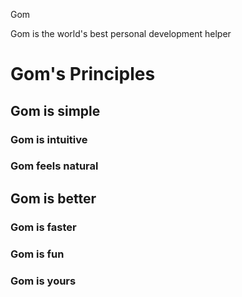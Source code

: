 Gom

Gom is the world's best personal development helper

* Gom's Principles
** Gom is simple
*** Gom is intuitive
*** Gom feels natural
** Gom is better
*** Gom is faster
*** Gom is fun
*** Gom is yours
